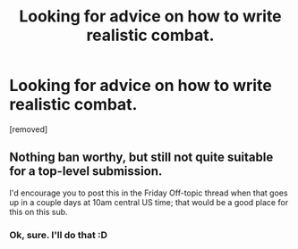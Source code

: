 #+TITLE: Looking for advice on how to write realistic combat.

* Looking for advice on how to write realistic combat.
:PROPERTIES:
:Score: 1
:DateUnix: 1585791847.0
:DateShort: 2020-Apr-02
:FlairText: META
:END:
[removed]


** Nothing ban worthy, but still not quite suitable for a top-level submission.

I'd encourage you to post this in the Friday Off-topic thread when that goes up in a couple days at 10am central US time; that would be a good place for this on this sub.
:PROPERTIES:
:Author: ketura
:Score: 1
:DateUnix: 1585792047.0
:DateShort: 2020-Apr-02
:END:

*** Ok, sure. I'll do that :D
:PROPERTIES:
:Author: Gooey-
:Score: 2
:DateUnix: 1585792128.0
:DateShort: 2020-Apr-02
:END:
